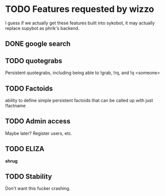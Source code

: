 * TODO Features requested by wizzo
  I guess if we actually get these features built into sykobot, it may actually
  replace supybot as phrik's backend.
** DONE google search
** TODO quotegrabs
   Persistent quotegrabs, including being able to !grab, !rq, and !q <someone>
** TODO Factoids
   ability to define simple persistent factoids that can be called up with just !factname
** TODO Admin access
   Maybe later? Register users, etc.
** TODO ELIZA
   *shrug*
** TODO Stability
   Don't want this fucker crashing.
